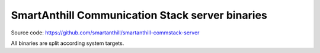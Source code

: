 SmartAnthill Communication Stack server binaries
================================================

Source code: https://github.com/smartanthill/smartanthill-commstack-server

All binaries are split according system targets.
